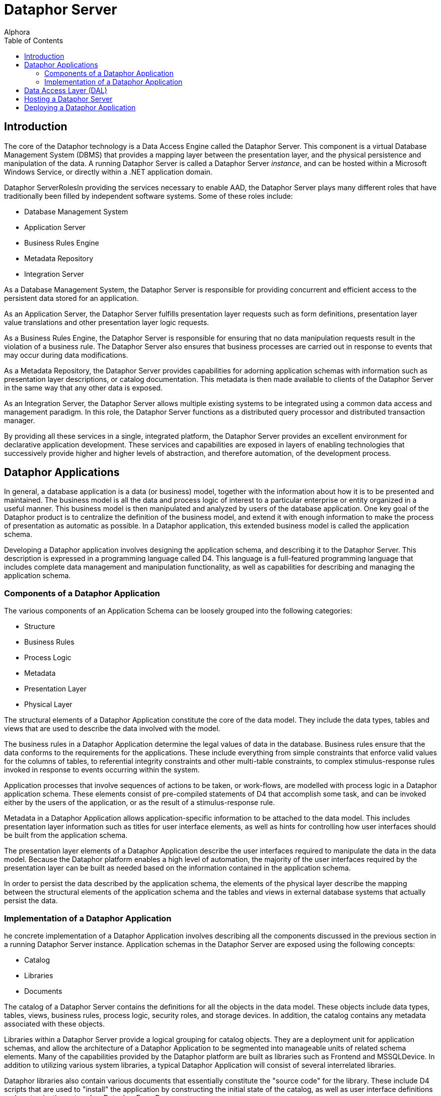 = Dataphor Server
:author: Alphora
:doctype: book
:toc:
:icons:
:data-uri:
:lang: en
:encoding: iso-8859-1

[[DUGP1ProductTour-DataphorServer]]
== Introduction

The core of the Dataphor technology is a Data Access Engine called the
Dataphor Server. This component is a virtual Database Management System
(DBMS) that provides a mapping layer between the presentation layer, and
the physical persistence and manipulation of the data. A running
Dataphor Server is called a Dataphor Server __instance__, and can be
hosted within a Microsoft Windows Service, or directly within a .NET
application domain.

Dataphor ServerRolesIn providing the services necessary to enable AAD,
the Dataphor Server plays many different roles that have traditionally
been filled by independent software systems. Some of these roles
include:

* Database Management System
* Application Server
* Business Rules Engine
* Metadata Repository
* Integration Server

As a Database Management System, the Dataphor Server is responsible for
providing concurrent and efficient access to the persistent data stored
for an application.

As an Application Server, the Dataphor Server fulfills presentation
layer requests such as form definitions, presentation layer value
translations and other presentation layer logic requests.

As a Business Rules Engine, the Dataphor Server is responsible for
ensuring that no data manipulation requests result in the violation of a
business rule. The Dataphor Server also ensures that business processes
are carried out in response to events that may occur during data
modifications.

As a Metadata Repository, the Dataphor Server provides capabilities for
adorning application schemas with information such as presentation layer
descriptions, or catalog documentation. This metadata is then made
available to clients of the Dataphor Server in the same way that any
other data is exposed.

As an Integration Server, the Dataphor Server allows multiple existing
systems to be integrated using a common data access and management
paradigm. In this role, the Dataphor Server functions as a distributed
query processor and distributed transaction manager.

By providing all these services in a single, integrated platform, the
Dataphor Server provides an excellent environment for declarative
application development. These services and capabilities are exposed in
layers of enabling technologies that successively provide higher and
higher levels of abstraction, and therefore automation, of the
development process.

[[DUGP1ProductTour-DataphorServer-DataphorApplications]]
== Dataphor Applications

In general, a database application is a data (or business) model, together with the information about
how it is to be presented and maintained. The business model is all the data and process logic of
interest to a particular enterprise or entity organized in a useful manner. This business model is
then manipulated and analyzed by users of the database application. One key goal of the Dataphor
product is to centralize the definition of the business model, and extend it with enough information
to make the process of presentation as automatic as possible. In a Dataphor application, this
extended business model is called the application schema.

Developing a Dataphor application involves designing the application schema, and describing it to
the Dataphor Server. This description is expressed in a programming language called D4. This
language is a full-featured programming language that includes complete data management and
manipulation functionality, as well as capabilities for describing and managing the application
schema.

[[DUGP1ComponentsofaDataphorApplication]]
=== Components of a Dataphor Application

The various components of an Application Schema can be loosely grouped
into the following categories:

* Structure
* Business Rules
* Process Logic
* Metadata
* Presentation Layer
* Physical Layer

The structural elements of a Dataphor Application constitute the core of
the data model. They include the data types, tables and views that are
used to describe the data involved with the model.

The business rules in a Dataphor Application determine the legal values
of data in the database. Business rules ensure that the data conforms to
the requirements for the applications. These include everything from
simple constraints that enforce valid values for the columns of tables,
to referential integrity constraints and other multi-table constraints,
to complex stimulus-response rules invoked in response to events
occurring within the system.

Application processes that involve sequences of actions to be taken, or
work-flows, are modelled with process logic in a Dataphor application
schema. These elements consist of pre-compiled statements of D4 that
accomplish some task, and can be invoked either by the users of the
application, or as the result of a stimulus-response rule.

Metadata in a Dataphor Application allows application-specific
information to be attached to the data model. This includes presentation
layer information such as titles for user interface elements, as well as
hints for controlling how user interfaces should be built from the
application schema.

The presentation layer elements of a Dataphor Application describe the
user interfaces required to manipulate the data in the data model.
Because the Dataphor platform enables a high level of automation, the
majority of the user interfaces required by the presentation layer can
be built as needed based on the information contained in the application
schema.

In order to persist the data described by the application schema, the
elements of the physical layer describe the mapping between the
structural elements of the application schema and the tables and views
in external database systems that actually persist the data.

[[DUGP1ImplementationofaDataphorApplication]]
=== Implementation of a Dataphor Application

he concrete implementation of a Dataphor Application involves
describing all the components discussed in the previous section in a
running Dataphor Server instance. Application schemas in the Dataphor
Server are exposed using the following concepts:

* Catalog
* Libraries
* Documents

The catalog of a Dataphor Server contains the definitions for all the
objects in the data model. These objects include data types, tables,
views, business rules, process logic, security roles, and storage
devices. In addition, the catalog contains any metadata associated with
these objects.

Libraries within a Dataphor Server provide a logical grouping for
catalog objects. They are a deployment unit for application schemas, and
allow the architecture of a Dataphor Application to be segmented into
manageable units of related schema elements. Many of the capabilities
provided by the Dataphor platform are built as libraries such as
Frontend and MSSQLDevice. In addition to utilizing various system
libraries, a typical Dataphor Application will consist of several
interrelated libraries.

Dataphor libraries also contain various documents that essentially
constitute the "source code" for the library. These include D4 scripts
that are used to "install" the application by constructing the initial
state of the catalog, as well as user interface definitions and
customizations stored as Dataphor Form Documents.

[[DUGP1ProductTour-DataphorServer-DataAccessLayer]]
== Data Access Layer (DAL)

At the lowest level, all communication with the Dataphor Server is
performed through the Call-Level Interface (CLI). Although developers
can communicate directly with the Dataphor Server through this CLI, it
is usually advantageous to utilize the high-level Data Access Components
(DAC) provided with Dataphor.

The Data Access Components are a set of components and controls built in
Microsoft C# that provide a high-level wrapper for communication with
the Dataphor Server. They manage client-side buffering and state
management, as well as data-binding to visual controls such as text
boxes and grids. These components form the basis for connectivity in the
Windows and Web clients, as well as the forms layer in Windows-based
applications like Dataphoria or the Windows Client.

[[DUGP1ProductTour-DataphorServer-HostingaDataphorServer]]
== Hosting a Dataphor Server

The Dataphor Server can be hosted in a Microsoft Windows Service, or
within a .NET application domain, typically within the Dataphoria IDE.

When running as a Microsoft Windows Service, the Dataphor Server can be
started and stopped from the Windows service control manager (services
snap-in), or by using the Dataphor Service Configuration Utility.

The Dataphor Service Configuration Utility is a .NET application for
configuring and maintaining the Dataphor Service instance on a
particular machine. It provides interfaces to stop and start the
Dataphor service as well as change configuration options for the
service.

[[DUGP1ProductTour-DataphorServer-DeploymentScenarios]]
== Deploying a Dataphor Application

ecause the Dataphor Server is essentially "middleware", it can be
deployed in a variety of different scenarios. Conceptually, a Dataphor
deployment consists of the following roles:

* Dataphor Server
* Storage Device(s)
* Web Client Server (optional)
* Windows Client

In the simplest deployment scenario, all these components can be run on
the same physical machine. In the most demanding enterprise
environments, each of these roles can be filled by a load-balanced,
fault-tolerant cluster of machines. Due to the flexibility of the
architecture, Dataphor Applications can be scaled anywhere in-between
these two extremes as necessary.

A typical development scenario consists of:

* Storage system such as Microsoft SQL Server running on the development
machine, or a development server.
* Dataphor Server running in-process within a Dataphoria IDE running on
the development machine.

Of course there are other issues such as versioning and source control
that must be taken into account in a development scenario, especially
when considering a team development environment. These and other
development issues are discussed at length in the Dataphor Developer's
Guide.

A typical client-server deployment scenario consists of:

* Dataphor Server running as a service on the "Server" machine.
* Storage system such as Microsoft SQL Server running on the "Server"
machine.
* Dataphor Windows Client installed on each "Client" machine accessing
the "Server".

In order to provide a web-based client in this scenario, the Web Client
Server can be deployed on the "Server" machine.

A typical n-tier deployment scenario consists of:

* Dataphor Server running as a service on a dedicated machine or
cluster.
* Storage system running on a dedicated machine or cluster.
* Web Client Server running on a dedicated machine or cluster.

These example scenarios illustrate the typical software and hardware
environment for a Dataphor Application.
